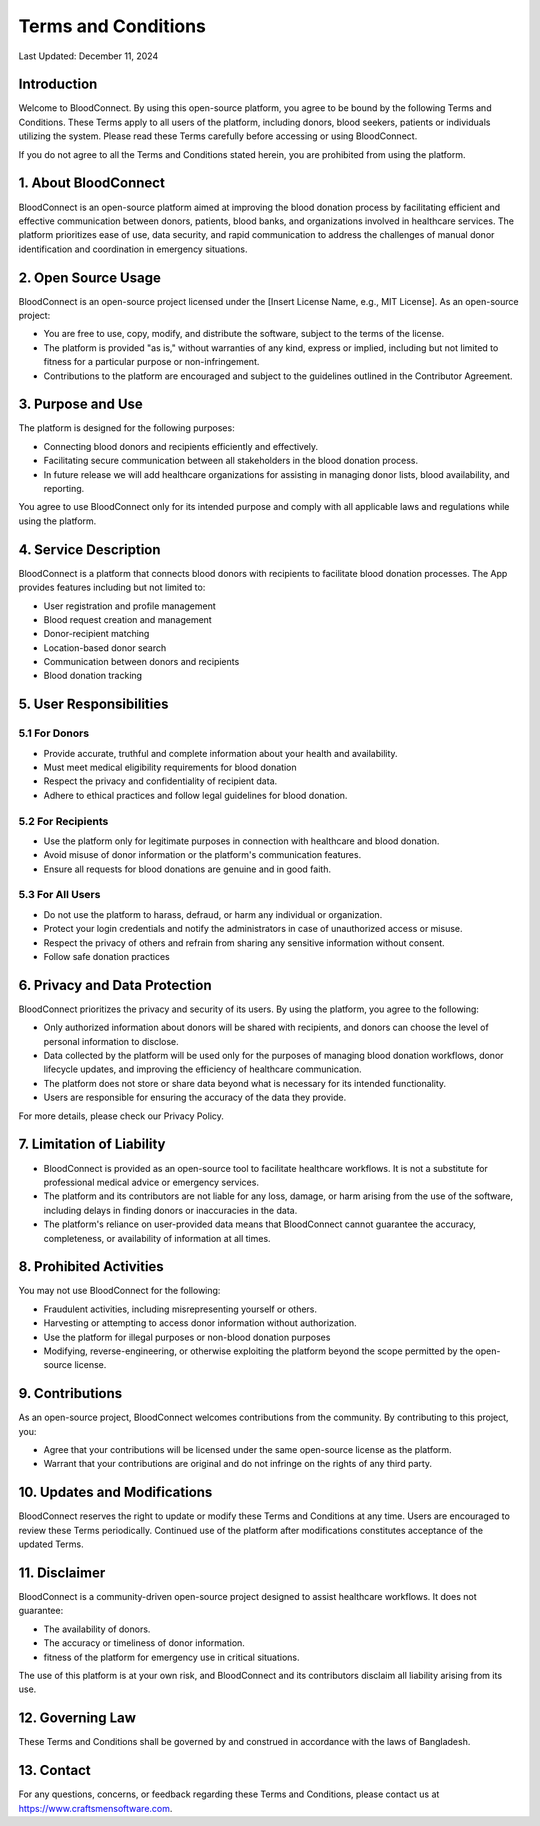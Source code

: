 ======================
Terms and Conditions
======================

Last Updated: December 11, 2024

Introduction
------------
Welcome to BloodConnect. By using this open-source platform, you agree to be bound by the following Terms and Conditions. These Terms apply to all users of the platform, including donors, blood seekers, patients or individuals utilizing the system. Please read these Terms carefully before accessing or using BloodConnect.

If you do not agree to all the Terms and Conditions stated herein, you are prohibited from using the platform.

1. About BloodConnect
----------------------
BloodConnect is an open-source platform aimed at improving the blood donation process by facilitating efficient and effective communication between donors, patients, blood banks, and organizations involved in healthcare services. The platform prioritizes ease of use, data security, and rapid communication to address the challenges of manual donor identification and coordination in emergency situations.

2. Open Source Usage
--------------------
BloodConnect is an open-source project licensed under the [Insert License Name, e.g., MIT License]. As an open-source project:

- You are free to use, copy, modify, and distribute the software, subject to the terms of the license.
- The platform is provided "as is," without warranties of any kind, express or implied, including but not limited to fitness for a particular purpose or non-infringement.
- Contributions to the platform are encouraged and subject to the guidelines outlined in the Contributor Agreement.

3. Purpose and Use
------------------
The platform is designed for the following purposes:

- Connecting blood donors and recipients efficiently and effectively.
- Facilitating secure communication between all stakeholders in the blood donation process.
- In future release we will add healthcare organizations for assisting in managing donor lists, blood availability, and reporting.

You agree to use BloodConnect only for its intended purpose and comply with all applicable laws and regulations while using the platform.

4. Service Description
----------------------
BloodConnect is a platform that connects blood donors with recipients to facilitate blood donation processes. The App provides features including but not limited to:

- User registration and profile management
- Blood request creation and management
- Donor-recipient matching
- Location-based donor search
- Communication between donors and recipients
- Blood donation tracking

5. User Responsibilities
------------------------

5.1 For Donors
~~~~~~~~~~~~~~
- Provide accurate, truthful and complete information about your health and availability.
- Must meet medical eligibility requirements for blood donation
- Respect the privacy and confidentiality of recipient data.
- Adhere to ethical practices and follow legal guidelines for blood donation.

5.2 For Recipients
~~~~~~~~~~~~~~~~~~~
- Use the platform only for legitimate purposes in connection with healthcare and blood donation.
- Avoid misuse of donor information or the platform's communication features.
- Ensure all requests for blood donations are genuine and in good faith.

5.3 For All Users
~~~~~~~~~~~~~~~~~~
- Do not use the platform to harass, defraud, or harm any individual or organization.
- Protect your login credentials and notify the administrators in case of unauthorized access or misuse.
- Respect the privacy of others and refrain from sharing any sensitive information without consent.
- Follow safe donation practices

6. Privacy and Data Protection
-------------------------------
BloodConnect prioritizes the privacy and security of its users. By using the platform, you agree to the following:

- Only authorized information about donors will be shared with recipients, and donors can choose the level of personal information to disclose.
- Data collected by the platform will be used only for the purposes of managing blood donation workflows, donor lifecycle updates, and improving the efficiency of healthcare communication.
- The platform does not store or share data beyond what is necessary for its intended functionality.
- Users are responsible for ensuring the accuracy of the data they provide.

For more details, please check our Privacy Policy.

7. Limitation of Liability
--------------------------
- BloodConnect is provided as an open-source tool to facilitate healthcare workflows. It is not a substitute for professional medical advice or emergency services.
- The platform and its contributors are not liable for any loss, damage, or harm arising from the use of the software, including delays in finding donors or inaccuracies in the data.
- The platform's reliance on user-provided data means that BloodConnect cannot guarantee the accuracy, completeness, or availability of information at all times.

8. Prohibited Activities
-------------------------
You may not use BloodConnect for the following:

- Fraudulent activities, including misrepresenting yourself or others.
- Harvesting or attempting to access donor information without authorization.
- Use the platform for illegal purposes or non-blood donation purposes
- Modifying, reverse-engineering, or otherwise exploiting the platform beyond the scope permitted by the open-source license.

9. Contributions
-----------------
As an open-source project, BloodConnect welcomes contributions from the community. By contributing to this project, you:

- Agree that your contributions will be licensed under the same open-source license as the platform.
- Warrant that your contributions are original and do not infringe on the rights of any third party.

10. Updates and Modifications
------------------------------
BloodConnect reserves the right to update or modify these Terms and Conditions at any time. Users are encouraged to review these Terms periodically. Continued use of the platform after modifications constitutes acceptance of the updated Terms.

11. Disclaimer
---------------
BloodConnect is a community-driven open-source project designed to assist healthcare workflows. It does not guarantee:

- The availability of donors.
- The accuracy or timeliness of donor information.
- fitness of the platform for emergency use in critical situations.

The use of this platform is at your own risk, and BloodConnect and its contributors disclaim all liability arising from its use.

12. Governing Law
------------------
These Terms and Conditions shall be governed by and construed in accordance with the laws of Bangladesh.

13. Contact
------------
For any questions, concerns, or feedback regarding these Terms and Conditions, please contact us at https://www.craftsmensoftware.com.
